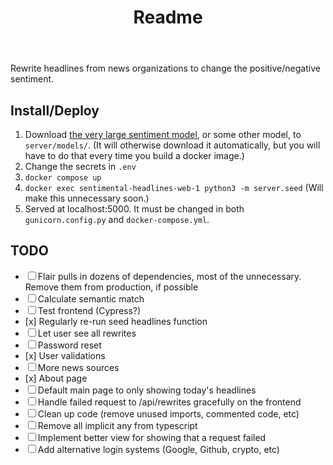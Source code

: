 #+title: Readme

Rewrite headlines from news organizations to change the positive/negative sentiment.

** Install/Deploy

1. Download [[https://nlp.informatik.hu-berlin.de/resources/models/sentiment-curated-distilbert/sentiment-en-mix-distillbert_4.pt][the very large sentiment model]], or some other model, to ~server/models/~. (It will otherwise download it automatically, but you will have to do that every time you build a docker image.)
2. Change the secrets in ~.env~
3. ~docker compose up~
4. ~docker exec sentimental-headlines-web-1 python3 -m server.seed~ (Will make this unnecessary soon.)
5. Served at localhost:5000. It must be changed in both ~gunicorn.config.py~ and ~docker-compose.yml~.

** TODO

- [ ] Flair pulls in dozens of dependencies, most of the unnecessary. Remove them from production, if possible
- [ ] Calculate semantic match
- [ ] Test frontend (Cypress?)
- [x] Regularly re-run seed headlines function
- [ ] Let user see all rewrites
- [ ] Password reset
- [x] User validations
- [ ] More news sources
- [x] About page
- [ ] Default main page to only showing today's headlines
- [ ] Handle failed request to /api/rewrites gracefully on the frontend
- [ ] Clean up code (remove unused imports, commented code, etc)
- [ ] Remove all implicit any from typescript
- [ ] Implement better view for showing that a request failed
- [ ] Add alternative login systems (Google, Github, crypto, etc)

